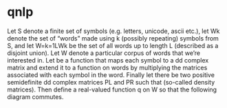 * qnlp 
Let S denote a finite set of symbols (e.g. letters, unicode, ascii etc.), let Wk denote the set of “words” made using k (possibly repeating) symbols from S, and let W=k=1LWk be the set of all words up to length L (described as a disjoint union). Let W denote a particular corpus of words that we’re interested in. Let be a function that maps each symbol to a dd complex matrix and extend it to a function on words by multiplying the matrices associated with each symbol in the word. Finally let there be two positive semidefinite dd complex matrices PL and PR such that (so-called density matrices). Then define a real-valued function q on W so that the following diagram commutes.

